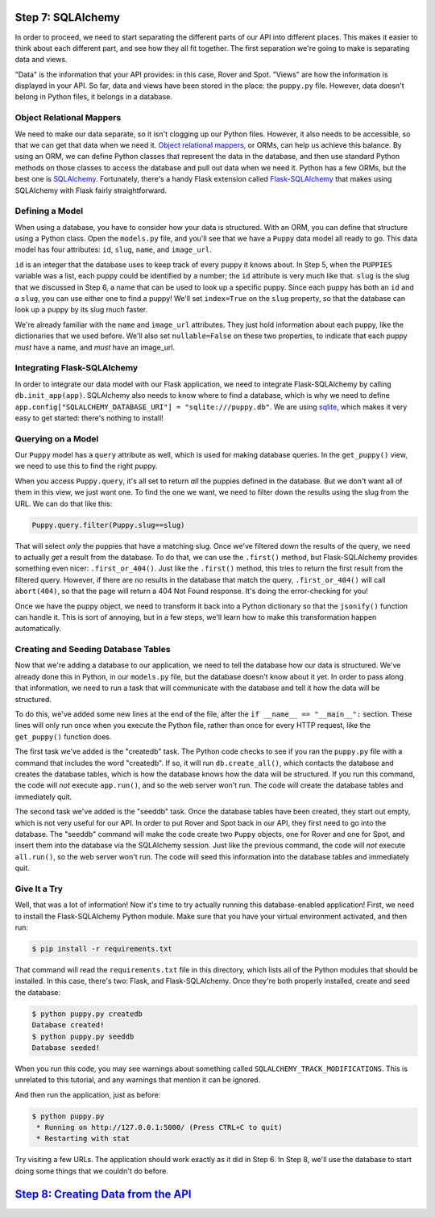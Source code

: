 Step 7: SQLAlchemy
==================

In order to proceed, we need to start separating the different parts of our
API into different places. This makes it easier to think about each different
part, and see how they all fit together. The first separation we're going
to make is separating data and views.

"Data" is the information that your API provides: in this case, Rover and Spot.
"Views" are how the information is displayed in your API. So far, data and
views have been stored in the place: the ``puppy.py`` file. However, data
doesn't belong in Python files, it belongs in a database.

Object Relational Mappers
-------------------------

We need to make our data separate, so it isn't clogging up our Python files.
However, it also needs to be accessible, so that we can get that data when
we need it. `Object relational mappers`_, or ORMs, can help us achieve this
balance. By using an ORM, we can define Python classes that represent the
data in the database, and then use standard Python methods on those classes
to access the database and pull out data when we need it. Python has a few
ORMs, but the best one is SQLAlchemy_. Fortunately, there's a handy Flask
extension called `Flask-SQLAlchemy`_ that makes using SQLAlchemy with Flask
fairly straightforward.

Defining a Model
----------------

When using a database, you have to consider how your data is structured.
With an ORM, you can define that structure using a Python class. Open the
``models.py`` file, and you'll see that we have a ``Puppy`` data model all
ready to go. This data model has four attributes: ``id``, ``slug``,
``name``, and ``image_url``.

``id`` is an integer that the database uses to keep track of every puppy
it knows about. In Step 5, when the ``PUPPIES`` variable was a list, each
puppy could be identified by a number; the ``id`` attribute is very much
like that. ``slug`` is the slug that we discussed in Step 6, a name that
can be used to look up a specific puppy. Since each puppy has both an ``id``
and a ``slug``, you can use either one to find a puppy! We'll set
``index=True`` on the ``slug`` property, so that the database can look up
a puppy by its slug much faster.

We're already familiar with the ``name`` and ``image_url`` attributes.
They just hold information about each puppy, like the dictionaries that we
used before. We'll also set ``nullable=False`` on these two properties, to
indicate that each puppy *must* have a name, and *must* have an image_url.

Integrating Flask-SQLAlchemy
----------------------------

In order to integrate our data model with our Flask application, we need to
integrate Flask-SQLAlchemy by calling ``db.init_app(app)``. SQLAlchemy also
needs to know where to find a database, which is why we need to define
``app.config["SQLALCHEMY_DATABASE_URI"] = "sqlite:///puppy.db"``. We are using
sqlite_, which makes it very easy to get started: there's nothing to install!

Querying on a Model
-------------------

Our ``Puppy`` model has a ``query`` attribute as well, which is used for
making database queries. In the ``get_puppy()`` view, we need to use this
to find the right puppy.

When you access ``Puppy.query``, it's all set to return *all* the puppies
defined in the database. But we don't want all of them in this view, we just
want one. To find the one we want, we need to filter down the results using
the slug from the URL. We can do that like this:

.. code-block:: python

    Puppy.query.filter(Puppy.slug==slug)

That will select *only* the puppies that have a matching slug. Once we've
filtered down the results of the query, we need to actually *get* a result
from the database. To do that, we can use the ``.first()`` method, but
Flask-SQLAlchemy provides something even nicer: ``.first_or_404()``. Just like
the ``.first()`` method, this tries to return the first result from the
filtered query. However, if there are no results in the database that match
the query, ``.first_or_404()`` will call ``abort(404)``, so that the page
will return a 404 Not Found response. It's doing the error-checking for you!

Once we have the puppy object, we need to transform it back into a Python
dictionary so that the ``jsonify()`` function can handle it. This is sort of
annoying, but in a few steps, we'll learn how to make this transformation
happen automatically.

Creating and Seeding Database Tables
------------------------------------

Now that we're adding a database to our application, we need to tell the
database how our data is structured. We've already done this in Python,
in our ``models.py`` file, but the database doesn't know about it yet.
In order to pass along that information, we need to run a task that will
communicate with the database and tell it how the data will be structured.

To do this, we've added some new lines at the end of the file, after the
``if __name__ == "__main__":`` section. These lines will only run once when
you execute the Python file, rather than once for every HTTP request, like
the ``get_puppy()`` function does.

The first task we've added is the "createdb" task. The Python code checks to
see if you ran the ``puppy.py`` file with a command that includes the word
"createdb". If so, it will run ``db.create_all()``, which contacts the
database and creates the database tables, which is how the database knows
how the data will be structured. If you run this command, the code will *not*
execute ``app.run()``, and so the web server won't run. The code will create
the database tables and immediately quit.

The second task we've added is the "seeddb" task. Once the database tables
have been created, they start out empty, which is not very useful for our
API. In order to put Rover and Spot back in our API, they first need to go
into the database. The "seeddb" command will make the code create two
``Puppy`` objects, one for Rover and one for Spot, and insert them into the
database via the SQLAlchemy session. Just like the previous command, the code
will *not* execute ``all.run()``, so the web server won't run. The code will
seed this information into the database tables and immediately quit.

Give It a Try
-------------

Well, that was a lot of information! Now it's time to try actually running
this database-enabled application! First, we need to install the
Flask-SQLAlchemy Python module. Make sure that you have your virtual
environment activated, and then run:

.. code-block::

    $ pip install -r requirements.txt

That command will read the ``requirements.txt`` file in this directory, which
lists all of the Python modules that should be installed. In this case, there's
two: Flask, and Flask-SQLAlchemy. Once they're both properly installed,
create and seed the database:

.. code-block::

    $ python puppy.py createdb
    Database created!
    $ python puppy.py seeddb
    Database seeded!

When you run this code, you may see warnings about something called
``SQLALCHEMY_TRACK_MODIFICATIONS``. This is unrelated to this tutorial, and
any warnings that mention it can be ignored.

And then run the application, just as before:

.. code-block::

    $ python puppy.py
     * Running on http://127.0.0.1:5000/ (Press CTRL+C to quit)
     * Restarting with stat

Try visiting a few URLs. The application should work exactly as it did in
Step 6. In Step 8, we'll use the database to start doing some things that we
couldn't do before.

`Step 8: Creating Data from the API <https://github.com/singingwolfboy/build-a-flask-api/tree/master/step08>`_
====================================

.. _Object relational mappers: https://en.wikipedia.org/wiki/Object-relational_mapping
.. _SQLAlchemy: http://www.sqlalchemy.org/
.. _Flask-SQLAlchemy: http://flask-sqlalchemy.pocoo.org/
.. _sqlite: https://www.sqlite.org/
